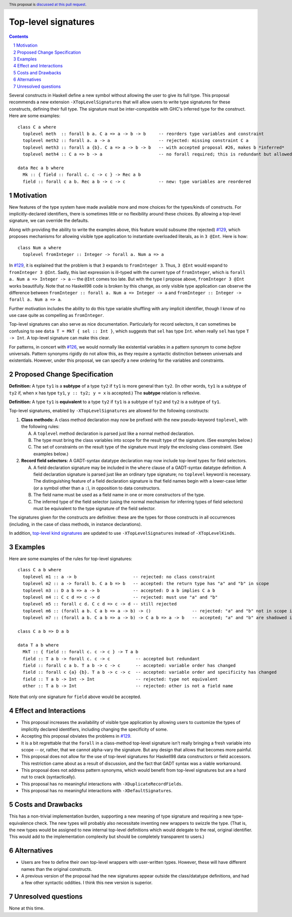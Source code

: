 Top-level signatures
====================

.. proposal-number:: Leave blank. This will be filled in when the proposal is
                     accepted.
.. trac-ticket:: Leave blank. This will eventually be filled with the Trac
                 ticket number which will track the progress of the
                 implementation of the feature.
.. implemented:: Leave blank. This will be filled in with the first GHC version which
                 implements the described feature.
.. highlight:: haskell
.. header:: This proposal is `discussed at this pull request <https://github.com/ghc-proposals/ghc-proposals/pull/148>`_.
.. sectnum::
.. contents::

Several constructs in Haskell define a new symbol without allowing the user to give
its full type. This proposal recommends a new extension ``-XTopLevelSignatures``
that will allow users to write type signatures for these constructs, defining
their full type. The signature must be inter-compatible with GHC's inferred type
for the construct. Here are some examples::

  class C a where
    toplevel meth  :: forall b a. C a => a -> b -> b     -- reorders type variables and constraint
    toplevel meth2 :: forall a. a -> a                   -- rejected: missing constraint C a
    toplevel meth3 :: forall a {b}. C a => a -> b -> b   -- with accepted proposal #26, makes b *inferred*
    toplevel meth4 :: C a => b -> a                      -- no forall required; this is redundant but allowed
    
  data Rec a b where
    Mk :: { field :: forall c. c -> c } -> Rec a b
    field :: forall c a b. Rec a b -> c -> c             -- new: type variables are reordered

  
.. _`#129`: https://github.com/ghc-proposals/ghc-proposals/pull/129
.. _`#126`: https://github.com/ghc-proposals/ghc-proposals/pull/126

Motivation
----------
New features of the type system have made available more and more choices for the types/kinds
of constructs. For implicitly-declared identifiers, there is sometimes little or no flexibility
around these choices. By allowing a top-level signature, we can override the defaults.

Along with providing the ability to write the examples above, this feature would subsume (the rejected) `#129`_,
which proposes mechanisms for allowing visible type application to instantiate overloaded literals,
as in ``3 @Int``. Here is how::

  class Num a where
    toplevel fromInteger :: Integer -> forall a. Num a => a

In `#129`_, it is explained that the problem is that ``3`` expands to ``fromInteger 3``. Thus,
``3 @Int`` would expand to ``fromInteger 3 @Int``. Sadly, this last expression is ill-typed with
the current type of ``fromInteger``, which is ``forall a. Num a => Integer -> a`` -- the ``@Int``
comes too late. But with the type I propose above, ``fromInteger 3 @Int`` works beautifully.
Note that no Haskell98 code is broken by this change, as only visible type application can observe
the difference between ``fromInteger :: forall a. Num a => Integer -> a`` and
``fromInteger :: Integer -> forall a. Num a => a``.

Further motivation includes the ability to do this type variable shuffling with any implicit
identifier, though I know of no use case quite as compelling as ``fromInteger``.

Top-level signatures can also serve as nice documentation. Particularly for record selectors,
it can sometimes be confusing to see ``data T = MkT { sel :: Int }``, which suggests that
``sel`` has type ``Int``. when really ``sel`` has type ``T -> Int``. A top-level signature
can make this clear.

For patterns, in concert with `#126`_, we would normally like existential variables in a
pattern synonym to come *before* universals. Pattern synonyms rigidly do not allow this,
as they require a syntactic distinction between universals and existentials. However, under
this proposal, we can specify a new ordering for the variables and constraints.

Proposed Change Specification
-----------------------------
**Definition:** A type ``ty1`` is a **subtype** of a type ``ty2`` if ``ty1`` is more general
than ``ty2``. (In other words, ``ty1`` is a subtype of ``ty2`` if, when ``x`` has type ``ty1``,
``y :: ty2; y = x`` is accepted.) The **subtype** relation is reflexive.

**Definition:** A type ``ty1`` is **equivalent** to a type ``ty2`` if ``ty1`` is a subtype of
``ty2`` and ``ty2`` is a subtype of ``ty1``.

Top-level signatures, enabled by ``-XTopLevelSignatures`` are allowed for the following constructs:

1. **Class methods:** A class method declaration may now be prefixed with the new pseudo-keyword
   ``toplevel``, with the following rules:

   A. A ``toplevel`` method declaration is parsed just like a normal method declaration.

   B. The type must bring the class variables into scope for the result type of the signature.
      (See examples below.)

   C. The set of constraints on the result type of the signature must imply the enclosing class constraint.
      (See examples below.)

2. **Record field selectors:** A GADT-syntax datatype declaration may now include top-level types
   for field selectors.

   A. A field declaration signature may be included in the ``where`` clause of a GADT-syntax datatype
      definition. A field declaration signature is parsed just like an ordinary type signature; no ``toplevel``
      keyword is necessary. The distinguishing feature of a field declaration signature is that field
      names begin with a lower-case letter (or a symbol other than a ``:``), in opposition to data constructors.

   B. The field name must be used as a field name in one or more constructors of the type.

   C. The inferred type of the field selector (using the normal mechanism for inferring types of field selectors)
      must be equivalent to the type signature of the field selector.

The signatures given for the constructs are definitive: these are the types for those constructs in all occurrences
(including, in the case of class methods, in instance declarations).

In addition, `top-level kind signatures <https://github.com/ghc-proposals/ghc-proposals/blob/master/proposals/0036-kind-signatures.rst>`_
are updated to use ``-XTopLevelSignatures`` instead of ``-XTopLevelKinds``.

Examples
--------

Here are some examples of the rules for top-level signatures::

  class C a b where
    toplevel m1 :: a -> b                      -- rejected: no class constraint
    toplevel m2 :: a -> forall b. C a b => b   -- accepted: the return type has "a" and "b" in scope
    toplevel m3 :: D a b => a -> b             -- accepted: D a b implies C a b
    toplevel m4 :: C c d => c -> d             -- rejected: must use "a" and "b"
    toplevel m5 :: forall c d. C c d => c -> d -- still rejected
    toplevel m6 :: (forall a b. C a b => a -> b) -> ()                -- rejected: "a" and "b" not in scope in return type
    toplevel m7 :: (forall a b. C a b => a -> b) -> C a b => a -> b   -- accepted; "a" and "b" are shadowed in higher-rank type but are in scope at the end

  class C a b => D a b

  data T a b where
    MkT :: { field :: forall c. c -> c } -> T a b
    field :: T a b -> forall c. c -> c          -- accepted but redundant
    field :: forall c a b. T a b -> c -> c      -- accepted: variable order has changed
    field :: forall c {a} {b}. T a b -> c -> c  -- accepted: variable order and specificity has changed
    field :: T a b -> Int -> Int                -- rejected: type not equivalent
    other :: T a b -> Int                       -- rejected: other is not a field name

Note that only one signature for ``field`` above would be accepted.

Effect and Interactions
-----------------------
* This proposal increases the availability of visible type application by allowing users to customize
  the types of implicitly declared identifiers, including changing the specificity of some.

* Accepting this proposal obviates the problems in `#129`_.

* It is a bit regrettable that the ``forall`` in a class-method top-level signature isn't really bringing
  a fresh variable into scope -- or, rather, that we cannot alpha-vary the signature. But any design
  that allows that becomes more painful.

* This proposal does not allow for the use of top-level signatures for Haskell98 data constructors
  or field accessors. This restriction came about as a result of discussion, and the fact that GADT syntax
  was a viable workaround.

* This proposal does not address pattern synonyms, which would benefit from top-level signatures but
  are a hard nut to crack (syntactically).

* This proposal has no meaningful interactions with ``-XDuplicateRecordFields``.

* This proposal has no meaningful interactions with ``-XDefaultSignatures``.

Costs and Drawbacks
-------------------
This has a non-trivial implementation burden, supporting a new meaning of type signature
and requiring a new type-equivalence check. The new types will probably also necessitate
inventing new wrappers to swizzle the type. (That is, the new types would be assigned to
new internal top-level definitions which would delegate to the real, original identifier.
This would add to the implementation complexity but should be completely transparent to
users.)

Alternatives
------------
* Users are free to define their own top-level wrappers with user-written types. However, these
  will have different names than the original constructs.

* A previous version of the proposal had the new signatures appear outside the class/datatype
  definitions, and had a few other syntactic oddities. I think this new version is superior.

Unresolved questions
--------------------
None at this time.

